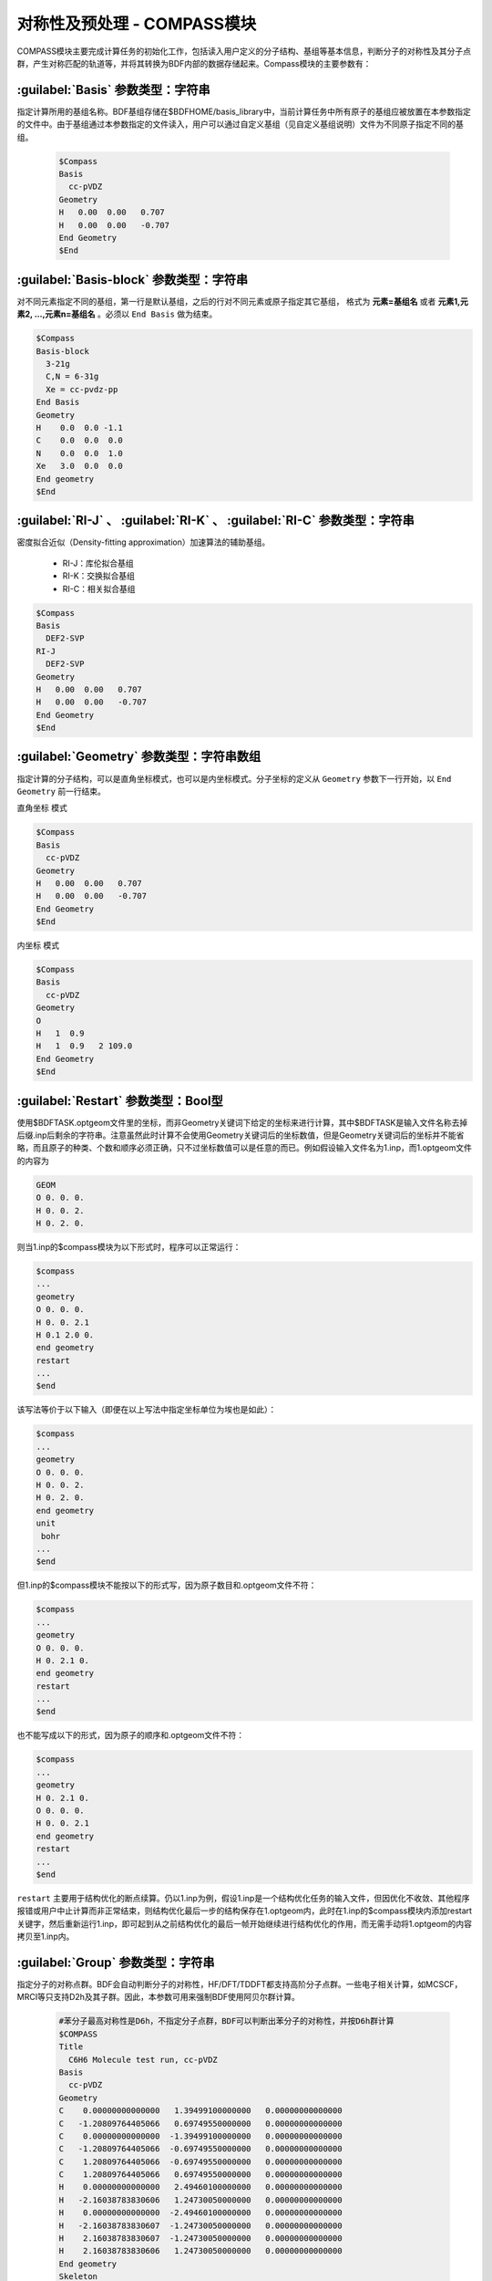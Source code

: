 对称性及预处理 - COMPASS模块
================================================
COMPASS模块主要完成计算任务的初始化工作，包括读入用户定义的分子结构、基组等基本信息，判断分子的对称性及其分子点群，产生对称匹配的轨道等，并将其转换为BDF内部的数据存储起来。Compass模块的主要参数有：

:guilabel:`Basis` 参数类型：字符串
----------------------------------------------
指定计算所用的基组名称。BDF基组存储在$BDFHOME/basis_library中，当前计算任务中所有原子的基组应被放置在本参数指定的文件中。由于基组通过本参数指定的文件读入，用户可以通过自定义基组（见自定义基组说明）文件为不同原子指定不同的基组。

 .. code-block:: bdf

     $Compass
     Basis
       cc-pVDZ
     Geometry
     H   0.00  0.00   0.707
     H   0.00  0.00   -0.707
     End Geometry
     $End

:guilabel:`Basis-block` 参数类型：字符串
----------------------------------------------
对不同元素指定不同的基组，第一行是默认基组，之后的行对不同元素或原子指定其它基组，
格式为 **元素=基组名** 或者 **元素1,元素2, ...,元素n=基组名** 。必须以 ``End Basis`` 做为结束。

.. code-block:: bdf

  $Compass
  Basis-block
    3-21g
    C,N = 6-31g
    Xe = cc-pvdz-pp
  End Basis
  Geometry
  H    0.0  0.0 -1.1
  C    0.0  0.0  0.0
  N    0.0  0.0  1.0
  Xe   3.0  0.0  0.0
  End geometry
  $End

:guilabel:`RI-J` 、 :guilabel:`RI-K` 、 :guilabel:`RI-C` 参数类型：字符串
-------------------------------------------------------------------------------
密度拟合近似（Density-fitting approximation）加速算法的辅助基组。

 * RI-J：库伦拟合基组
 * RI-K：交换拟合基组
 * RI-C：相关拟合基组

.. code-block:: bdf

     $Compass
     Basis
       DEF2-SVP
     RI-J
       DEF2-SVP
     Geometry
     H   0.00  0.00   0.707
     H   0.00  0.00   -0.707
     End Geometry
     $End

:guilabel:`Geometry` 参数类型：字符串数组
---------------------------------------------
指定计算的分子结构，可以是直角坐标模式，也可以是内坐标模式。分子坐标的定义从 ``Geometry`` 参数下一行开始，以 ``End Geometry`` 前一行结束。

``直角坐标`` 模式

.. code-block:: bdf

     $Compass
     Basis
       cc-pVDZ
     Geometry
     H   0.00  0.00   0.707
     H   0.00  0.00   -0.707
     End Geometry
     $End

``内坐标`` 模式

.. code-block:: bdf

     $Compass
     Basis
       cc-pVDZ
     Geometry
     O   
     H   1  0.9  
     H   1  0.9   2 109.0
     End Geometry
     $End

:guilabel:`Restart` 参数类型：Bool型
-------------------------------------------------------
使用$BDFTASK.optgeom文件里的坐标，而非Geometry关键词下给定的坐标来进行计算，其中$BDFTASK是输入文件名称去掉后缀.inp后剩余的字符串。注意虽然此时计算不会使用Geometry关键词后的坐标数值，但是Geometry关键词后的坐标并不能省略，而且原子的种类、个数和顺序必须正确，只不过坐标数值可以是任意的而已。例如假设输入文件名为1.inp，而1.optgeom文件的内容为

.. code-block:: bdf

 GEOM
 O 0. 0. 0.
 H 0. 0. 2.
 H 0. 2. 0.

则当1.inp的$compass模块为以下形式时，程序可以正常运行：

.. code-block:: bdf

 $compass
 ...
 geometry
 O 0. 0. 0.
 H 0. 0. 2.1
 H 0.1 2.0 0.
 end geometry
 restart
 ...
 $end

该写法等价于以下输入（即便在以上写法中指定坐标单位为埃也是如此）：

.. code-block:: bdf

 $compass
 ...
 geometry
 O 0. 0. 0.
 H 0. 0. 2.
 H 0. 2. 0.
 end geometry
 unit
  bohr
 ...
 $end

但1.inp的$compass模块不能按以下的形式写，因为原子数目和.optgeom文件不符：

.. code-block:: bdf

 $compass
 ...
 geometry
 O 0. 0. 0.
 H 0. 2.1 0.
 end geometry
 restart
 ...
 $end

也不能写成以下的形式，因为原子的顺序和.optgeom文件不符：

.. code-block:: bdf

 $compass
 ...
 geometry
 H 0. 2.1 0.
 O 0. 0. 0.
 H 0. 0. 2.1
 end geometry
 restart
 ...
 $end

``restart`` 主要用于结构优化的断点续算。仍以1.inp为例，假设1.inp是一个结构优化任务的输入文件，但因优化不收敛、其他程序报错或用户中止计算而非正常结束，则结构优化最后一步的结构保存在1.optgeom内，此时在1.inp的$compass模块内添加restart关键字，然后重新运行1.inp，即可起到从之前结构优化的最后一帧开始继续进行结构优化的作用，而无需手动将1.optgeom的内容拷贝至1.inp内。

:guilabel:`Group` 参数类型：字符串
--------------------------------------
指定分子的对称点群。BDF会自动判断分子的对称性，HF/DFT/TDDFT都支持高阶分子点群。一些电子相关计算，如MCSCF，MRCI等只支持D2h及其子群。因此，本参数可用来强制BDF使用阿贝尔群计算。

 .. code-block:: bdf

     #苯分子最高对称性是D6h，不指定分子点群，BDF可以判断出苯分子的对称性，并按D6h群计算
     $COMPASS
     Title
       C6H6 Molecule test run, cc-pVDZ
     Basis
       cc-pVDZ
     Geometry
     C    0.00000000000000   1.39499100000000   0.00000000000000
     C   -1.20809764405066   0.69749550000000   0.00000000000000
     C    0.00000000000000  -1.39499100000000   0.00000000000000
     C   -1.20809764405066  -0.69749550000000   0.00000000000000
     C    1.20809764405066  -0.69749550000000   0.00000000000000
     C    1.20809764405066   0.69749550000000   0.00000000000000
     H    0.00000000000000   2.49460100000000   0.00000000000000
     H   -2.16038783830606   1.24730050000000   0.00000000000000
     H    0.00000000000000  -2.49460100000000   0.00000000000000
     H   -2.16038783830607  -1.24730050000000   0.00000000000000
     H    2.16038783830607  -1.24730050000000   0.00000000000000
     H    2.16038783830606   1.24730050000000   0.00000000000000
     End geometry
     Skeleton
     Check
     $END
    
     # D6h的子群有D3h、C6v、D3d、D2h、C2v、C1等。下面的例子指定用D2h群计算苯分子。
     $COMPASS 
     Title
       C6H6 Molecule test run, cc-pVDZ
     Basis
       cc-pVDZ
     Geometry
     ...
     End geometry
     Skeleton
     Check
     Group
       D(2h)
     $END

:guilabel:`Nosymm` 参数类型：Bool型
----------------------------------------------
 * 默认值：false
  
强制BDF在计算时忽略分子对称性。

.. attention:: 

    与指定C1群不同，一旦使用了这个参数，分子坐标不会旋转。默认情况下，分子坐标会被旋转到标准取向（Standard orientation）

:guilabel:`Norotate` 参数类型：Bool型
------------------------------------------------
强制不将分子坐标旋转到标准取向。与Nosymm不同，Norotate不会忽略分子的对称性，但是当分子具有对称轴或者镜面时，对称轴和镜面的位置必须和分子旋转到标准取向时对称轴和镜面的位置一致。例如计算某个处于yz平面上，且关于xz平面对称的水分子，默认情况下BDF会将其旋转到标准取向，导致该分子处于xz平面。此时用Norotate可以强制BDF在该水分子处于yz平面的情况下进行计算，且仍然可以利用水分子的C(2v)对称性，因为不管水分子是处于xz平面还是yz平面，水分子的对称轴都是位于z轴，且两个镜面都是位于xz面和yz面。但如果该水分子处于xy面，则指定Norotate将会报错，因为此时水分子的对称轴并非位于z轴。

:guilabel:`Unit` 参数类型：字符串
---------------------------------------------------

 * 默认值：Angstrom
 * 可选值：Bohr, Angstrom

Bohr表示坐标输入的长度单位为原子单位制，Angstrom表示长度单位为埃。

.. _compass.skeleton:

:guilabel:`Skeleton` 参数类型：Bool型
---------------------------------------------------
指定在BDF计算中对称性的处理方式。BDF有两种分子点群对称性处理方式：一种是先构造对称匹配的轨道，原子轨道积分计算过程中会对称化积分，并存储基于对称匹配轨道的积分，该方法只支持非积分直接的计算，如SCF，MCSCF，MRCI，CCSD等。这个做法主要用于电子相关计算如MRCI等；另一种做法是不产生对称匹配的积分，而是只计算存储对称独立的原子轨道积分，在做Hartree-Fock、Kohn-Sham DFT等计算时，直接产生对称匹配的算符如J、K矩阵。后一种做法称为Skeleton方法，即只计算“骨架”原子轨道积分。BDF默认使用第一种做法，因此对于积分直接的SCF，TDDFT等计算，需要指定使用Skeleton方法。

:guilabel:`Extcharge` 参数类型：Bool型
---------------------------------------------------
无需输入值

指定计算需要外加点电荷，外加点电荷放置于名为$BDFTASK.extcharge的文件中。该文件内容如下：
  
  第一行是标题行，可以为空行。

  第二行输入一个整数N，定义需要多少个附加电荷。

  第三到末尾，总共N行，定义附加电荷的坐标与电量，格式如下：

  Atom \   Charge \  x y z 

:guilabel:`Thresh` 参数类型：字符串
------------------------------------------------------
 * 默认值：Medium
 * 可选值：Coarse, Medium, Strict

指定判断分子对称性的精度。BDF的一个特色是对分子点群的支持。compass模块可以自动识别分子所属的对称群，并按照对称群将分子严格对称化。由于分子建模精度，分子可能不严格属于某个对称点群，本参数可以控制判断分子对称的精度。

 .. code-block:: bdf
     
    $COMPASS 
    Basis
      cc-pVDZ
    Geometry
    C    0.00000000000000   1.39499100000000   0.00000000000000
    C   -1.20809764405066   0.69749550000000   0.00000000000000
    C    0.00000000000000  -1.39499100000000   0.00000000000000
    ...
    End geometry
    Thresh
      Medium
    $END

:guilabel:`Uncontract` 参数类型：Bool型
-------------------------------------------------------
强制使用非收缩的原高斯基函数计算，无论输入基组是否是收缩基组。通常用于测试。

:guilabel:`Primitive` 参数类型：Bool型
-----------------------------------------------------
指定只输入特定格式的原高斯基函数。通常用于测试。

